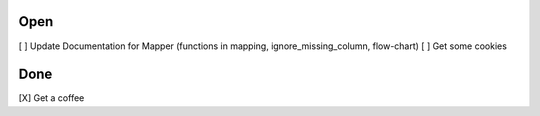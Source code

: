 Open
====
\[ ] Update Documentation for Mapper (functions in mapping, ignore_missing_column, flow-chart)
\[ ] Get some cookies

Done
====
\[X] Get a coffee
